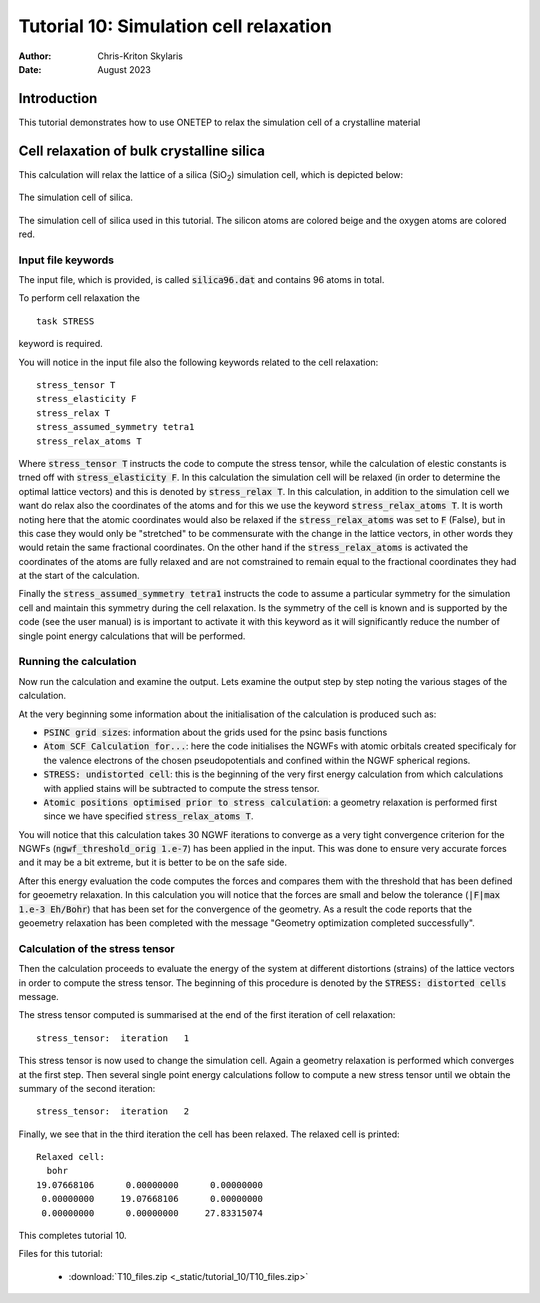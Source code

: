 =======================================
Tutorial 10: Simulation cell relaxation
=======================================

:Author:  Chris-Kriton Skylaris
:Date:   August 2023

.. role:: raw-latex(raw)
   :format: latex
..

Introduction
============

This tutorial demonstrates how to use ONETEP to relax the simulation cell of a
crystalline material


Cell relaxation of bulk crystalline silica
==========================================
 

This calculation will relax the lattice of a silica (SiO\ :sub:`2`) 
simulation cell, which is depicted below:

.. _Figure fig:T4:
.. figure:: _static/tutorial_10/T10_silica.png
   :alt: The simulation cell of silica. 
   :name: fig:T10_1
   :width: 50.0%
   :target: _static/tutorial_10/T10_silica.png
   :align: center

   The simulation cell of silica.

The simulation cell of silica used in this tutorial. The silicon atoms are 
colored beige and the oxygen atoms are colored red.

Input file keywords
-------------------

The input file, which is provided, is called :code:`silica96.dat` and contains
96 atoms in total.

To perform cell relaxation the  

::

    task STRESS        

keyword is required. 

You will notice in the input file also the following keywords 
related to the cell relaxation:

::

    stress_tensor T
    stress_elasticity F
    stress_relax T
    stress_assumed_symmetry tetra1
    stress_relax_atoms T

Where :code:`stress_tensor T` instructs the code to compute the stress tensor,
while the calculation of elestic constants is trned off with 
:code:`stress_elasticity F`. 
In this calculation the simulation cell will be relaxed (in order to determine
the optimal lattice vectors) and this is denoted by :code:`stress_relax T`.
In this calculation, in addition to the simulation cell we want do relax also
the coordinates of the atoms and for this we use the keyword 
:code:`stress_relax_atoms T`. 
It is worth noting here that the atomic coordinates would also be relaxed if the 
:code:`stress_relax_atoms` was set to :code:`F` (False), but in this case they
would only be "stretched" to be commensurate with the change in the lattice 
vectors, in other words they would retain the same fractional coordinates. 
On the other hand if the :code:`stress_relax_atoms` is activated the coordinates
of the atoms are fully relaxed and are not comstrained to remain equal to the
fractional coordinates they had at the start of the calculation. 

Finally the :code:`stress_assumed_symmetry tetra1` instructs the code to assume
a particular symmetry for the simulation cell and maintain this symmetry during
the cell relaxation. 
Is the symmetry of the cell is known and is supported by the code (see the user
manual) is is important to activate it with this keyword as it will 
significantly reduce the number of single point energy calculations that will be
performed. 


Running the calculation
-----------------------

Now run the calculation and examine the output. 
Lets examine the output step by step noting the various stages of the
calculation.

At the very beginning some information about the initialisation of the 
calculation is produced such as:

- :code:`PSINC grid sizes`: information about the grids used for the psinc basis 
  functions
- :code:`Atom SCF Calculation for...`: here the code initialises the NGWFs with
  atomic orbitals created specificaly for the valence electrons of the chosen 
  pseudopotentials and confined within the NGWF spherical regions.  
- :code:`STRESS: undistorted cell`: this is the beginning of the very first 
  energy calculation from which calculations with applied stains will be 
  subtracted to compute the stress tensor.
- :code:`Atomic positions optimised prior to stress calculation`: a geometry 
  relaxation is performed first since we have specified
  :code:`stress_relax_atoms T`.

You will notice that this calculation takes 30 NGWF iterations to converge as a
very tight convergence criterion for the NGWFs 
(:code:`ngwf_threshold_orig 1.e-7`) has been applied in the input. 
This was done to ensure very accurate forces and it may be a bit extreme, but it
is better to be on the safe side.

After this energy evaluation the code computes the forces and compares them with
the threshold that has been defined for geoemetry relaxation.
In this calculation you will notice that the forces are small and below the
tolerance (:code:`|F|max 1.e-3 Eh/Bohr`) that has been set for the convergence
of the geometry.
As a result the code reports that the geoemetry relaxation has been completed 
with the message "Geometry optimization completed successfully".

Calculation of the stress tensor
--------------------------------

Then the calculation proceeds to evaluate the energy of the system at different
distortions (strains) of the lattice vectors in order to compute the stress 
tensor. 
The beginning of this procedure is denoted by the 
:code:`STRESS: distorted cells` message.

The stress tensor computed is summarised at the end of the first iteration of
cell relaxation:

::

    stress_tensor:  iteration   1

This stress tensor is now used to change the simulation cell.
Again a geometry relaxation is performed which converges at the first step.
Then several single point energy calculations follow to compute a new stress
tensor until we obtain the summary of the second iteration:

::

    stress_tensor:  iteration   2

Finally, we see that in the third iteration the cell has been relaxed. 
The relaxed cell is printed:

::

    Relaxed cell:
      bohr
    19.07668106      0.00000000      0.00000000
     0.00000000     19.07668106      0.00000000
     0.00000000      0.00000000     27.83315074


This completes tutorial 10.

Files for this tutorial:

 - :download:`T10_files.zip <_static/tutorial_10/T10_files.zip>`



